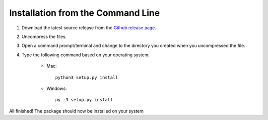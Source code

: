 Installation from the Command Line
----------------------------------

1) Download the latest source release from the `Github release page <https://github.com/UIUCLibrary/DCC_jp2_converter/releases>`_.
2) Uncompress the files.
3) Open a command prompt/terminal and change to the directory you created when you uncompressed the file.
4) Type the following command based on your operating system.

    * Mac::

        python3 setup.py install

    * Windows::

        py -3 setup.py install

All finished! The package should now be installed on your system